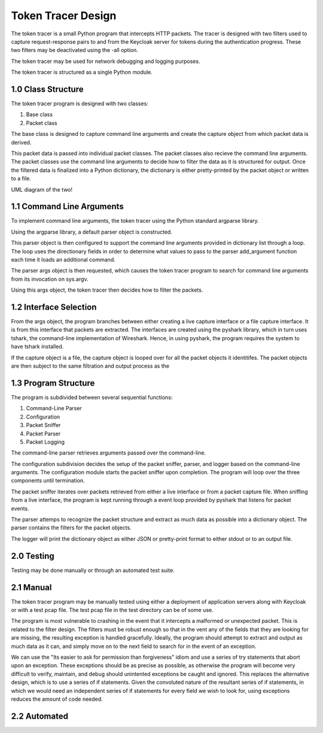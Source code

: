 =====================
Token Tracer Design
=====================

The token tracer is a small Python program that intercepts HTTP packets.
The tracer is designed with two filters used to capture request-response pairs to and from the Keycloak server for tokens during the authentication progress.
These two filters may be deactivated using the -all option. 

The token tracer  may be used for network debugging and logging purposes. 

The token tracer is structured as a single Python module.

1.0 Class Structure
---------------------

The token tracer program is designed with two classes:

1. Base class
2. Packet class

The base class is designed to capture command line arguments and create the capture object from which packet data is derived. 

This packet data is passed into individual packet classes. The packet classes also recieve the command line arguments. The packet classes use the command line arguments 
to decide how to filter the data as it is structured for output. Once the filtered data is finalized into a Python dictionary, the dictionary is either pretty-printed by the packet object or written to a file. 


UML diagram of the two!

1.1 Command Line Arguments
----------------------------
To implement command line arguments, the token tracer using the Python standard argparse library.

Using the argparse library, a default parser object is constructed.

This parser object is then configured to support the command line arguments provided in dictionary list through a loop.
The loop uses the directionary fields in order to determine what values to pass to the parser add_argument function each time 
it loads an additional command. 

The parser args object is then requested, which causes the token tracer program to search for command line arguments from its invocation on sys.argv. 

Using this args object, the token tracer then decides how to filter the packets.


1.2 Interface Selection
------------------------

From the args object, the program branches between either creating a live capture interface or a file capture interface. It is from this interface that packets are extracted. The interfaces are created using the pyshark library, which in turn uses tshark, the command-line implementation of Wireshark. Hence, in using pyshark, the program requires the system to have tshark installed.

If the capture object is a file, the capture object is looped over for all the packet objects it identitifes. The packet objects are then subject to the same filtration and output process as the  



1.3 Program Structure
-----------------------

The program is subdivided between several sequential functions:

1. Command-Line Parser
2. Configuration
3. Packet Sniffer
4. Packet Parser
5. Packet Logging

The command-line parser retrieves arguments passed over the command-line.

The configuration subdivision decides the setup of the packet sniffer, parser, and logger based on the command-line arguments.
The configuration module starts the packet sniffer upon completion. The program will loop over the three components until termination.

The packet sniffer iterates over packets retrieved from either a live interface or from a packet capture file.
When sniffing from a live interface, the program is kept running through a event loop provided by pyshark that listens for packet events.

The parser attemps to recognize the packet structure and extract as much data as possible into a dictionary object. The parser contains the filters for the packet objects.

The logger will print the dictionary object as either JSON or pretty-print format to either stdout or to an output file.


2.0 Testing
--------------------------

Testing may be done manually or through an automated test suite.


2.1 Manual
------------------------

The token tracer program may be manually tested using either a deployment of application servers along with Keycloak or with a test pcap file. The test pcap file in the test directory can be of some use. 

The program is most vulnerable to crashing in the event that it intercepts a malformed or unexpected packet. This is related to the filter design. The filters must be robust enough so that in the vent any of the fields that they are looking for are missing, the resulting exception is handled gracefully. Ideally, the program should attempt to extract and output as much data as it can, and simply move on to the next field to search for in the event of an exception. 

We can use the "Its easier to ask for permission than forgiveness" idiom and use a series of try statements that abort upon an exception. These exceptions should be as precise as possible, as otherwise the program will become very difficult to verify, maintain, and debug should unintented exceptions be caught and ignored. This replaces the alternative design, which is to use a series of if statements. Given the convoluted nature of the resultant series of if statements, in which we would need an independent series of if statements for every field we wish to look for, using exceptions reduces the amount of code needed. 


2.2 Automated
-------------------